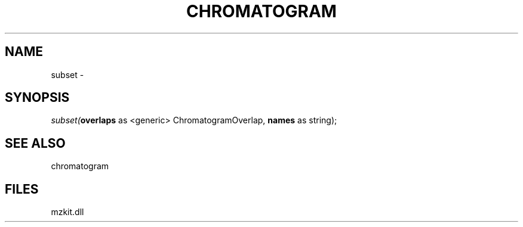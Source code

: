 .\" man page create by R# package system.
.TH CHROMATOGRAM 1 2000-01-01 "subset" "subset"
.SH NAME
subset \- 
.SH SYNOPSIS
\fIsubset(\fBoverlaps\fR as <generic> ChromatogramOverlap, 
\fBnames\fR as string);\fR
.SH SEE ALSO
chromatogram
.SH FILES
.PP
mzkit.dll
.PP
